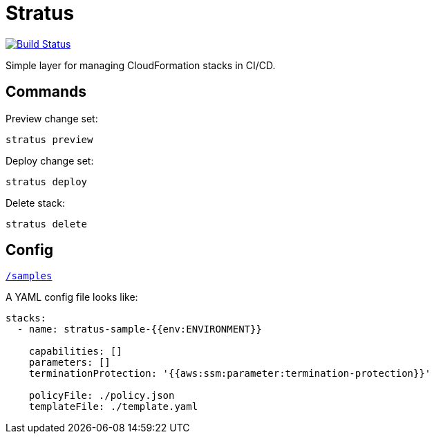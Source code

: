 = Stratus

image:https://cloud.drone.io/api/badges/72636c/stratus/status.svg[Build Status, link="https://cloud.drone.io/72636c/stratus"]

Simple layer for managing CloudFormation stacks in CI/CD.

== Commands

Preview change set:

```shell
stratus preview
```

Deploy change set:

```shell
stratus deploy
```

Delete stack:

```shell
stratus delete
```

== Config

link:/samples[`/samples`]

A YAML config file looks like:

```yaml
stacks:
  - name: stratus-sample-{{env:ENVIRONMENT}}

    capabilities: []
    parameters: []
    terminationProtection: '{{aws:ssm:parameter:termination-protection}}'

    policyFile: ./policy.json
    templateFile: ./template.yaml
```
